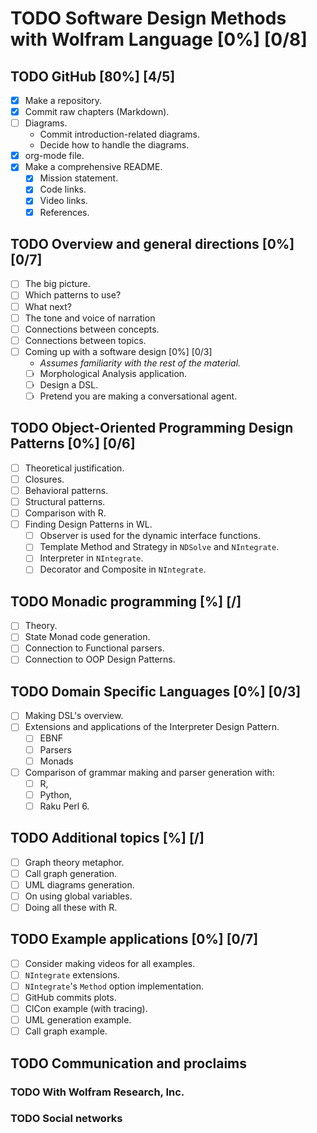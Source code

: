
* TODO Software Design Methods with Wolfram Language [0%] [0/8]
** TODO GitHub [80%] [4/5]
- [X] Make a repository.
- [X] Commit raw chapters (Markdown).
- [ ] Diagrams.
  - Commit introduction-related diagrams.
  - Decide how to handle the diagrams.
- [X] org-mode file.
- [X] Make a comprehensive README.
  - [X] Mission statement.
  - [X] Code links.
  - [X] Video links.
  - [X] References.
** TODO Overview and general directions [0%] [0/7]
- [ ] The big picture.
- [ ] Which patterns to use?
- [ ] What next?
- [ ] The tone and voice of narration
- [ ] Connections between concepts.
- [ ] Connections between topics.
- [ ] Coming up with a software design [0%] [0/3]
  - /Assumes familiarity with the rest of the material./
  - [ ] Morphological Analysis application.
  - [ ] Design a DSL.
  - [ ] Pretend you are making a conversational agent.
** TODO Object-Oriented Programming Design Patterns [0%] [0/6]
- [ ] Theoretical justification.
- [ ] Closures.
- [ ] Behavioral patterns.
- [ ] Structural patterns.
- [ ] Comparison with R.
- [ ] Finding Design Patterns in WL.
  - [ ] Observer is used for the dynamic interface functions.
  - [ ] Template Method and Strategy in ~NDSolve~ and ~NIntegrate~.
  - [ ] Interpreter in ~NIntegrate~.
  - [ ] Decorator and Composite in ~NIntegrate~.
** TODO Monadic programming [%] [/]
- [ ] Theory.
- [ ] State Monad code generation.
- [ ] Connection to Functional parsers.
- [ ] Connection to OOP Design Patterns.
** TODO Domain Specific Languages [0%] [0/3]
- [ ] Making DSL's overview. 
- [ ] Extensions and applications of the Interpreter Design Pattern.
  - [ ] EBNF
  - [ ] Parsers
  - [ ] Monads
- [ ] Comparison of grammar making and parser generation with:
  - [ ] R,
  - [ ] Python,
  - [ ] Raku Perl 6.
** TODO Additional topics [%] [/]
- [ ] Graph theory metaphor.
- [ ] Call graph generation.
- [ ] UML diagrams generation.
- [ ] On using global variables.
- [ ] Doing all these with R.
** TODO Example applications [0%] [0/7] 
- [ ] Consider making videos for all examples.
- [ ] ~NIntegrate~ extensions.
- [ ] ~NIntegrate~'s ~Method~ option implementation.
- [ ] GitHub commits plots.
- [ ] ClCon example (with tracing).
- [ ] UML generation example.
- [ ] Call graph example.
** TODO Communication and proclaims
*** TODO With Wolfram Research, Inc.
*** TODO Social networks
